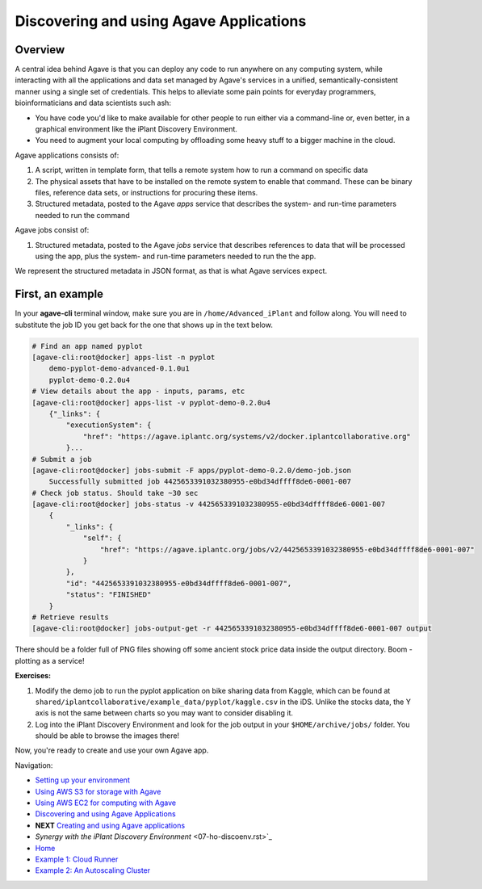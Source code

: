 Discovering and using Agave Applications
========================================

Overview
--------

A central idea behind Agave is that you can deploy any code to run anywhere on any computing system, while interacting with all the applications and data set managed by Agave's services in a unified, semantically-consistent manner using a single set of credentials. This helps to alleviate some pain points for everyday programmers, bioinformaticians and data scientists such ash:

- You have code you'd like to make available for other people to run either via a command-line or, even better, in a graphical environment like the iPlant Discovery Environment.
- You need to augment your local computing by offloading some heavy stuff to a bigger machine in the cloud.

Agave applications consists of:

1. A script, written in template form, that tells a remote system how to run a command on specific data
2. The physical assets that have to be installed on the remote system to enable that command. These can be binary files, reference data sets, or instructions for procuring these items.
3. Structured metadata, posted to the Agave *apps* service that describes the system- and run-time parameters needed to run the command

Agave jobs consist of:

1. Structured metadata, posted to the Agave *jobs* service that describes references to data that will be processed using the app, plus the system- and run-time parameters needed to run the the app.

We represent the structured metadata in JSON format, as that is what Agave services expect.

First, an example
-----------------

In your **agave-cli** terminal window, make sure you are in ``/home/Advanced_iPlant`` and follow along. You will need to substitute the job ID you get back for the one that shows up in the text below.

.. code-block:: bash

    # Find an app named pyplot
    [agave-cli:root@docker] apps-list -n pyplot
        demo-pyplot-demo-advanced-0.1.0u1
        pyplot-demo-0.2.0u4
    # View details about the app - inputs, params, etc
    [agave-cli:root@docker] apps-list -v pyplot-demo-0.2.0u4
        {"_links": {
            "executionSystem": {
                "href": "https://agave.iplantc.org/systems/v2/docker.iplantcollaborative.org"
            }...
    # Submit a job
    [agave-cli:root@docker] jobs-submit -F apps/pyplot-demo-0.2.0/demo-job.json
        Successfully submitted job 4425653391032380955-e0bd34dffff8de6-0001-007
    # Check job status. Should take ~30 sec
    [agave-cli:root@docker] jobs-status -v 4425653391032380955-e0bd34dffff8de6-0001-007
        {
            "_links": {
                "self": {
                    "href": "https://agave.iplantc.org/jobs/v2/4425653391032380955-e0bd34dffff8de6-0001-007"
                }
            },
            "id": "4425653391032380955-e0bd34dffff8de6-0001-007",
            "status": "FINISHED"
        }
    # Retrieve results
    [agave-cli:root@docker] jobs-output-get -r 4425653391032380955-e0bd34dffff8de6-0001-007 output

There should be a folder full of PNG files showing off some ancient stock price data inside the output directory. Boom - plotting as a service!

**Exercises:**

1. Modify the demo job to run the pyplot application on bike sharing data from Kaggle, which can be found at ``shared/iplantcollaborative/example_data/pyplot/kaggle.csv`` in the iDS. Unlike the stocks data, the Y axis is not the same between charts so you may want to consider disabling it.
2. Log into the iPlant Discovery Environment and look for the job output in your ``$HOME/archive/jobs/`` folder. You should be able to browse the images there!

Now, you're ready to create and use your own Agave app.

Navigation:

- `Setting up your environment <02-ho-setup.rst>`_
- `Using AWS S3 for storage with Agave <03-ho-s3-storage.rst>`_
- `Using AWS EC2 for computing with Agave <04-ho-ec2-setup.rst>`_
- `Discovering and using Agave Applications <05-ho-ec2-using.rst>`_
- **NEXT** `Creating and using Agave applications <06-ho-make-app.rst>`_
- `Synergy with the iPlant Discovery Environment` <07-ho-discoenv.rst>`_
- `Home <00-Hands-On.rst>`_
- `Example 1: Cloud Runner <20-cloud-runner.rst>`_
- `Example 2: An Autoscaling Cluster <21-cfncluster.rst>`_
